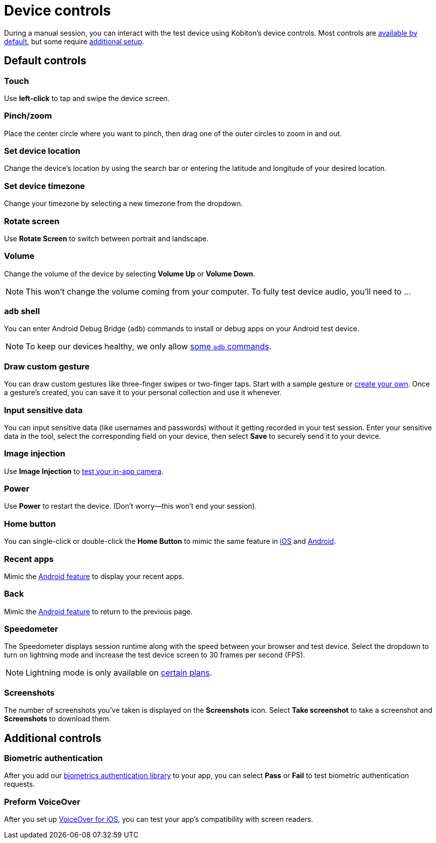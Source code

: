 = Device controls
:navtitle: Device controls

During a manual session, you can interact with the test device using Kobiton's device controls. Most controls are xref:_default_controls[available by default], but some require xref:_additional_controls[additional setup].

[#_default_controls]
== Default controls

=== Touch

Use *left-click* to tap and swipe the device screen.

=== Pinch/zoom

Place the center circle where you want to pinch, then drag one of the outer circles to zoom in and out.

=== Set device location

Change the device's location by using the search bar or entering the latitude and longitude of your desired location.

=== Set device timezone

Change your timezone by selecting a new timezone from the dropdown.

=== Rotate screen

Use *Rotate Screen* to switch between portrait and landscape.

=== Volume

Change the volume of the device by selecting *Volume Up* or *Volume Down*.

[NOTE]
This won't change the volume coming from your computer. To fully test device audio, you'll need to ...

[#_adb_shell_android_only]
=== `adb` shell

You can enter Android Debug Bridge (`adb`) commands to install or debug apps on your Android test device.

[NOTE]
To keep our devices healthy, we only allow xref:adb-commands.adoc[some `adb` commands].

[#_draw_custom_gesture]
=== Draw custom gesture

You can draw custom gestures like three-finger swipes or two-finger taps. Start with a sample gesture or xref:custom-gestures.adoc[create your own]. Once a gesture's created, you can save it to your personal collection and use it whenever.

=== Input sensitive data

You can input sensitive data (like usernames and passwords) without it getting recorded in your test session. Enter your sensitive data in the tool, select the corresponding field on your device, then select *Save* to securely send it to your device.

=== Image injection

Use *Image Injection* to xref:test-your-apps-camera.adoc[test your in-app camera].

=== Power

Use *Power* to restart the device. (Don't worry--this won't end your session).

=== Home button

You can single-click or double-click the *Home Button* to mimic the same feature in link:https://support.apple.com/en-us/HT208204[iOS] and link:https://support.google.com/android/answer/9079644[Android].

=== Recent apps

Mimic the link:https://support.google.com/android/answer/9079646[Android feature] to display your recent apps.

=== Back

Mimic the xref:https://support.google.com/android/answer/9079644[Android feature] to return to the previous page.

=== Speedometer

The Speedometer displays session runtime along with the speed between your browser and test device. Select the dropdown to turn on lightning mode and increase the test device screen to 30 frames per second (FPS).

[NOTE]
Lightning mode is only available on link:https://kobiton.com/pricing/[certain plans].

=== Screenshots

The number of screenshots you've taken is displayed on the *Screenshots* icon. Select *Take screenshot* to take a screenshot and *Screenshots* to download them.

[#_additional_controls]
== Additional controls

=== Biometric authentication

After you add our xref:integrations:biometric-authentication/about-our-library.adoc[biometrics authentication library] to your app, you can select *Pass* or *Fail* to test biometric authentication requests.

=== Preform VoiceOver

After you set up xref:devices:enable-voiceover-for-ios.adoc[VoiceOver for iOS], you can test your app's compatibility with screen readers.
